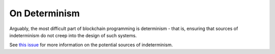 On Determinism
==============

Arguably, the most difficult part of blockchain programming is determinism - that is, ensuring that sources of indeterminism do not creep into the design of such systems.

See `this issue <https://github.com/teragrid/asura/issues/56>`__ for more information on the potential sources of indeterminism.


